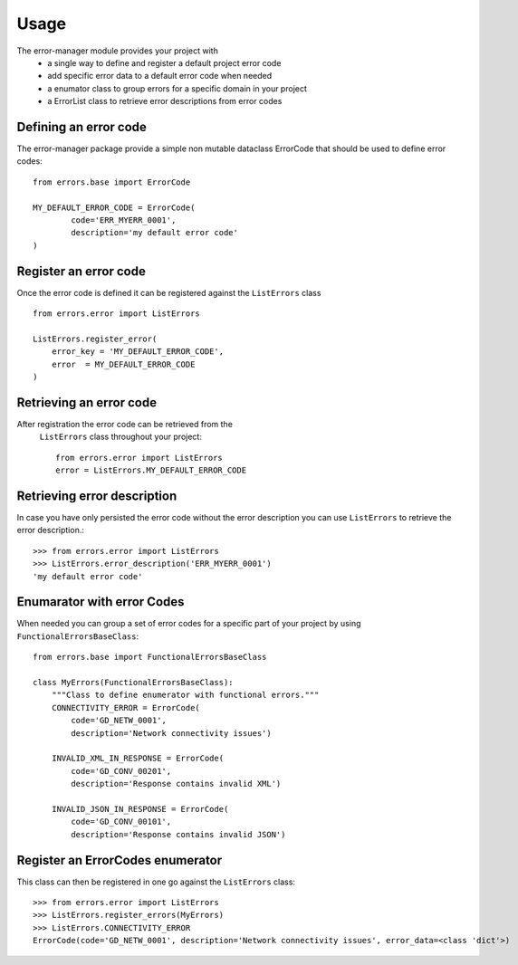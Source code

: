 =====
Usage
=====
The error-manager module provides your project with
	- a single way to define and register a default project error code
	- add specific error data to a default error code when needed
	- a enumator class to group errors for a specific domain in your project
	- a ErrorList class to retrieve error descriptions from error codes


Defining an error code
----------------------
The error-manager package provide a simple non mutable dataclass ErrorCode
that should be used to define error codes::

	from errors.base import ErrorCode

	MY_DEFAULT_ERROR_CODE = ErrorCode(
		code='ERR_MYERR_0001',
		description='my default error code'
	)

Register an error code
----------------------
Once the error code is defined it can be registered against the ``ListErrors``
class ::

	from errors.error import ListErrors

	ListErrors.register_error(
	    error_key = 'MY_DEFAULT_ERROR_CODE',
	    error  = MY_DEFAULT_ERROR_CODE
	)

Retrieving an error code
------------------------
After registration the error code can be retrieved from the
 ``ListErrors`` class throughout your project::

	 from errors.error import ListErrors
	 error = ListErrors.MY_DEFAULT_ERROR_CODE

Retrieving error description
----------------------------
In case you have only persisted the error code without the error description
you can use ``ListErrors`` to retrieve the error description.::

	>>> from errors.error import ListErrors
	>>> ListErrors.error_description('ERR_MYERR_0001')
	'my default error code'

Enumarator with error Codes
---------------------------
When needed you can group a set of error codes for a specific part of your
project by using ``FunctionalErrorsBaseClass``::

	from errors.base import FunctionalErrorsBaseClass

	class MyErrors(FunctionalErrorsBaseClass):
	    """Class to define enumerator with functional errors."""
	    CONNECTIVITY_ERROR = ErrorCode(
	        code='GD_NETW_0001',
	        description='Network connectivity issues')

	    INVALID_XML_IN_RESPONSE = ErrorCode(
	        code='GD_CONV_00201',
	        description='Response contains invalid XML')

	    INVALID_JSON_IN_RESPONSE = ErrorCode(
	        code='GD_CONV_00101',
	        description='Response contains invalid JSON')

Register an ErrorCodes enumerator
---------------------------------
This class can then be registered in one go against the ``ListErrors`` class::

	>>> from errors.error import ListErrors
	>>> ListErrors.register_errors(MyErrors)
	>>> ListErrors.CONNECTIVITY_ERROR
	ErrorCode(code='GD_NETW_0001', description='Network connectivity issues', error_data=<class 'dict'>)


